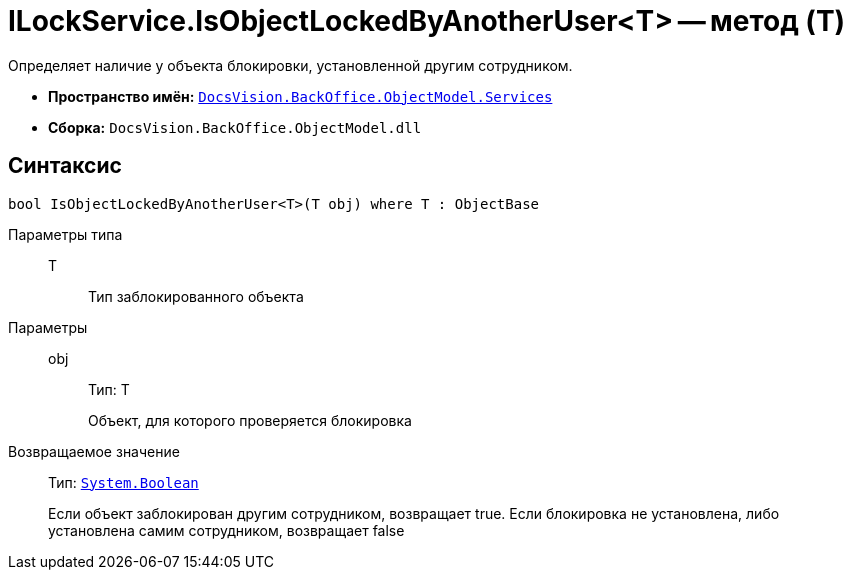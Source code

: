 = ILockService.IsObjectLockedByAnotherUser<T> -- метод (T)

Определяет наличие у объекта блокировки, установленной другим сотрудником.

* *Пространство имён:* `xref:api/DocsVision/BackOffice/ObjectModel/Services/Services_NS.adoc[DocsVision.BackOffice.ObjectModel.Services]`
* *Сборка:* `DocsVision.BackOffice.ObjectModel.dll`

== Синтаксис

[source,csharp]
----
bool IsObjectLockedByAnotherUser<T>(T obj) where T : ObjectBase
----

Параметры типа::
T:::
Тип заблокированного объекта

Параметры::
obj:::
Тип: T
+
Объект, для которого проверяется блокировка

Возвращаемое значение::
Тип: `http://msdn.microsoft.com/ru-ru/library/system.boolean.aspx[System.Boolean]`
+
Если объект заблокирован другим сотрудником, возвращает true. Если блокировка не установлена, либо установлена самим сотрудником, возвращает false
